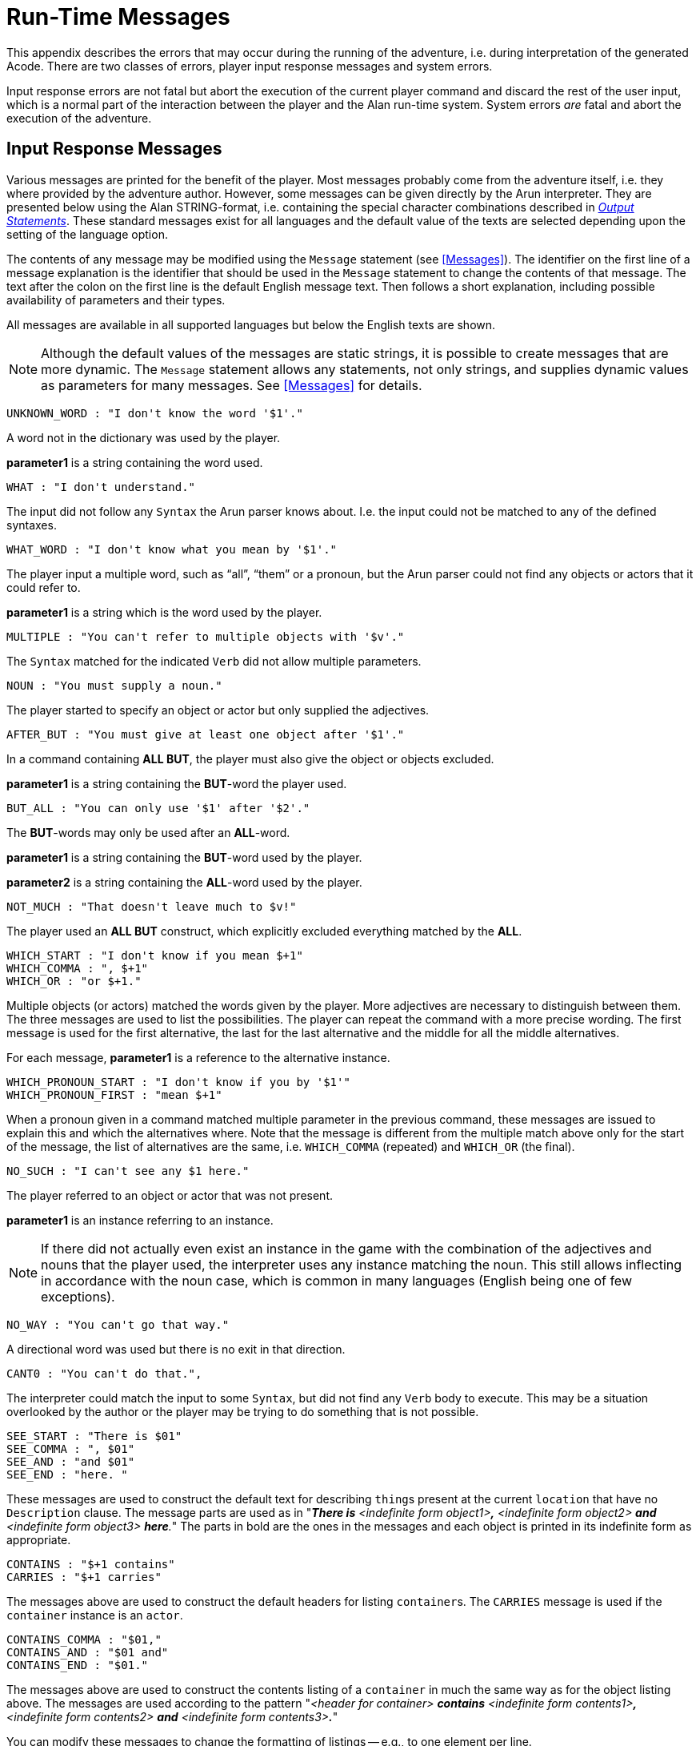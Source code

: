 // ******************************************************************************
// *                                                                            *
// *                       Appendix C: Run-Time Messages                        *
// *                                                                            *
// ******************************************************************************
// @NOTE: The error description paragraphs are enclosed in openblocks with role
//        "commentary" to allow styling them with left margin, as in original!

[appendix]
= Run-Time Messages

This appendix describes the errors that may occur during the running of the adventure, i.e. during interpretation of the generated Acode.
There are two classes of errors, player input response messages and system errors.

Input response errors are not fatal but abort the execution of the current player command and discard the rest of the user input, which is a normal part of the interaction between the player and the Alan run-time system.
System errors _are_ fatal and abort the execution of the adventure.

== Input Response Messages

Various messages are printed for the benefit of the player.
Most messages probably come from the adventure itself, i.e. they where provided by the adventure author.
However, some messages can be given directly by the ((Arun)) interpreter.
They are presented below using the Alan STRING-format, i.e. containing the special character combinations described in <<Output Statements,_Output Statements_>>.
These standard messages exist for all ((languages)) and the default value of the texts are selected depending upon the setting of the language option.

The contents of any message may be modified using the `Message` statement (see <<Messages>>).
The identifier on the first line of a message explanation is the identifier that should be used in the `Message` statement to change the contents of that message.
The text after the colon on the first line is the default English message text.
Then follows a short explanation, including possible availability of parameters and their types.

All messages are available in all supported languages but below the English texts are shown.


[NOTE]
================================================================================
Although the default values of the messages are static strings, it is possible to create messages that are more dynamic.
The `Message` statement allows any statements, not only strings, and supplies dynamic values as parameters for many messages.
See <<Messages>> for details.
================================================================================


[literal, role="shell"]
................................................................................
UNKNOWN_WORD : "I don't know the word '$1'."
................................................................................


[role="commentary"]
--
A word not in the dictionary was used by the player.

*parameter1* is a string containing the word used.
--


[literal, role="shell"]
................................................................................
WHAT : "I don't understand."
................................................................................

[role="commentary"]
--
The input did not follow any `Syntax` the Arun parser knows about.
I.e. the input could not be matched to any of the defined syntaxes.
--


[literal, role="shell"]
................................................................................
WHAT_WORD : "I don't know what you mean by '$1'."
................................................................................

[role="commentary"]
--
The player input a multiple word, such as (((ALL (player input)))) "`all`", (((THEM (player input)))) "`them`" or a pronoun, but the Arun parser could not find any objects or actors that it could refer to.

*parameter1* is a string which is the word used by the player.
--


[literal, role="shell"]
................................................................................
MULTIPLE : "You can't refer to multiple objects with '$v'."
................................................................................

[role="commentary"]
--
The `Syntax` matched for the indicated `Verb` did not allow ((multiple parameters)).
--


[literal, role="shell"]
................................................................................
NOUN : "You must supply a noun."
................................................................................

[role="commentary"]
--
The player started to specify an object or actor but only supplied the adjectives.
--


[literal, role="shell"]
................................................................................
AFTER_BUT : "You must give at least one object after '$1'."
................................................................................

[role="commentary"]
--
In a command containing (((ALL (player input)))) (((BUT (player input)))) *ALL BUT*, the player must also give the object or objects excluded.

*parameter1* is a string containing the *BUT*-word the player used.
--


[literal, role="shell"]
................................................................................
BUT_ALL : "You can only use '$1' after '$2'."
................................................................................

[role="commentary"]
--
The (((BUT (player input)))) (((EXCEPT (player input)))) *BUT*-words may only be used after an (((ALL (player input)))) *ALL*-word.

*parameter1* is a string containing the *BUT*-word used by the player.

*parameter2* is a string containing the *ALL*-word used by the player.
--


[literal, role="shell"]
................................................................................
NOT_MUCH : "That doesn't leave much to $v!"
................................................................................

[role="commentary"]
--
The player used an (((ALL (player input)))) (((BUT (player input)))) *ALL BUT* construct, which explicitly excluded everything matched by the *ALL*.
--


[literal, role="shell"]
................................................................................
WHICH_START : "I don't know if you mean $+1"
WHICH_COMMA : ", $+1"
WHICH_OR : "or $+1."
................................................................................

[role="commentary"]
--
Multiple objects (or actors) matched the words given by the player.
More adjectives are necessary to distinguish between them.
The three messages are used to list the possibilities.
The player can repeat the command with a more precise wording.
The first message is used for the first alternative, the last for the last alternative and the middle for all the middle alternatives.

For each message, *parameter1* is a reference to the alternative instance.
--


[literal, role="shell"]
................................................................................
WHICH_PRONOUN_START : "I don't know if you by '$1'"
WHICH_PRONOUN_FIRST : "mean $+1"
................................................................................

[role="commentary"]
--
When a pronoun given in a command matched multiple parameter in the previous command, these messages are issued to explain this and which the alternatives where.
Note that the message is different from the multiple match above only for the start of the message, the list of alternatives are the same, i.e. `WHICH_COMMA` (repeated) and `WHICH_OR` (the final).
--


[literal, role="shell"]
................................................................................
NO_SUCH : "I can't see any $1 here."
................................................................................

[role="commentary"]
--
The player referred to an object or actor that was not present.

*parameter1* is an instance referring to an instance.
--


[NOTE]
================================================================================
If there did not actually even exist an instance in the game with the combination of the adjectives and nouns that the player used, the interpreter uses any instance matching the noun.
This still allows inflecting in accordance with the noun case, which is common in many languages (English being one of few exceptions).
================================================================================



[literal, role="shell"]
................................................................................
NO_WAY : "You can't go that way."
................................................................................

[role="commentary"]
--
A directional word was used but there is no exit in that direction.
--


[literal, role="shell"]
................................................................................
CANT0 : "You can't do that.",
................................................................................

[role="commentary"]
--
The interpreter could match the input to some `Syntax`, but did not find any `Verb` body to execute.
This may be a situation overlooked by the author or the player may be trying to do something that is not possible.
--


[literal, role="shell"]
................................................................................
SEE_START : "There is $01"
SEE_COMMA : ", $01"
SEE_AND : "and $01"
SEE_END : "here. "
................................................................................

// @NOTE: Had to change "The underlined parts" to "The parts in bold" because in
//        AsciiDoc underlined text had to be restyled to strong!

[role="commentary"]
--
These messages are used to construct the default text for describing ``thing``s present at the current `location` that have no `Description` clause.
The message parts are used as in "_**There is** <indefinite form object1>**,** <indefinite form object2> *and* <indefinite form object3> **here**._" The parts in bold are the ones in the messages and each object is printed in its indefinite form as appropriate.
--


[literal, role="shell"]
................................................................................
CONTAINS : "$+1 contains"
CARRIES : "$+1 carries"
................................................................................

[role="commentary"]
--
The messages above are used to construct the default headers for listing ``container``s.
The `CARRIES` message is used if the `container` instance is an `actor`.
--


[literal, role="shell"]
................................................................................
CONTAINS_COMMA : "$01,"
CONTAINS_AND : "$01 and"
CONTAINS_END : "$01."
................................................................................

[role="commentary"]
--
The messages above are used to construct the contents listing of a `container` in much the same way as for the object listing above.
The messages are used according to the pattern "_<header for container> *contains* <indefinite form contents1>**,** <indefinite form contents2> *and* <indefinite form contents3>**.**_"

You can modify these messages to change the formatting of listings -- e.g., to one element per line.
--


[literal, role="shell"]
................................................................................
CAN_NOT_CONTAIN : "$+1 can not contain $+2."
................................................................................

[role="commentary"]
--
If an attempt to put something in a `container` that does not meet the class restrictions for the `container`, this message will be delivered.
--


[literal, role="shell"]
................................................................................
IS_EMPTY : "$+1 is empty."
................................................................................

[role="commentary"]
--
The default messages for empty ``container``s.
--


[literal, role="shell"]
................................................................................
EMPTY_HANDED : "$+1 is empty-handed."
................................................................................

[role="commentary"]
--
The default messages for empty ``container``s that are ``actor``s.
--


[literal, role="shell"]
................................................................................
HAVE_SCORED : "You have scored $1 points out of $2."
................................................................................

[role="commentary"]
--
This is the default message for presenting scores, if you use the `Score` statement.

*parameter1* is an integer containing the current score.

*parameter2* is an integer containing the maximum score possible.
--


[literal, role="shell"]
................................................................................
MORE : "<More>"
................................................................................

[role="commentary"]
--
The classic message when the screen is full.
The player should press kbd:[RETURN] to proceed.
--


[literal, role="shell"]
................................................................................
AGAIN : "(again)"
................................................................................

[role="commentary"]
--
This message is presented immediately after the `location` name if the `location` has been visited before to give the player the information that he has visited this `location` before (a good thing in some adventures).
If you wish to disable this, set this message to an empty string.
--


[literal, role="shell"]
................................................................................
SAVE_WHERE : "Enter file name to save in"
................................................................................

[role="commentary"]
--
When executing a `Save` the player can enter the name of the file to save in.
The name used in the previous `Save` is used as a default.
--


[literal, role="shell"]
................................................................................
SAVE_OVERWRITE : "That file already exists, overwrite (y) ? "
................................................................................

[role="commentary"]
--
If the save file already exists, the player must confirm overwriting.
--


[literal, role="shell"]
................................................................................
SAVE_FAILED : "Sorry, save failed."
................................................................................

[role="commentary"]
--
When executing a `Save`, the file system indicated some error, usually a write protected directory or full disks.
--


[literal, role="shell"]
................................................................................
RESTORE_FROM : "Enter file name to restore from"
................................................................................

[role="commentary"]
--
A `Restore` statement can restore from any named file.
The previously used file name is used as the default.
--


[literal, role="shell"]
................................................................................
SAVE_MISSING : "Sorry, could not open the save file."
................................................................................

[role="commentary"]
--
When executing a `Restore`, Arun could not find, or open, a save file with the name entered.
--


[literal, role="shell"]
................................................................................
NOT_A_SAVEFILE :"That file does not seem to be an Alan game save file."
................................................................................

[role="commentary"]
--
The save file found by the `Restore` statement was not Alan game save file.
--


[literal, role="shell"]
................................................................................
SAVE_VERSION : "Sorry, the save file was created by a different version."
................................................................................

[role="commentary"]
--
The save file found by the `Restore` statement was created by a different version of the Alan interpreter or the game.
--


[literal, role="shell"]
................................................................................
SAVE_NAME : "Sorry, the save file did not contain a save for this adventure."
................................................................................

[role="commentary"]
--
The indicated save file did not contain a save of this adventure.
--


[literal, role="shell"]
................................................................................
REALLY : "Are you sure (RETURN confirms) ? "
................................................................................

[role="commentary"]
--
This is the confirmation prompt, e.g. before overwriting an already existing save file.
--


[literal, role="shell"]
................................................................................
QUIT_ACTION : "Do you want to RESTART, RESTORE, QUIT or UNDO?"
................................................................................

[role="commentary"]
--
The `Quit` statement requests an action from the player.
--


[NOTE]
================================================================================
The possible answers are currently hard-wired into the interpreter, so changing `RESTART`, `RESTORE`, `QUIT` or `UNDO` will probably confuse the player!
================================================================================



[literal, role="shell"]
................................................................................
UNDONE : "'$1' undone."
................................................................................

[role="commentary"]
--
When an action is undone, this message is presented to confirm the player action.

*parameter1* is a string containing the player command that was undone.
Note that since only commands that change any state in the game world are logged, the command might very well not be the last command.
--


[literal, role="shell"]
................................................................................
NO_UNDO : "No further undo available."
................................................................................

[role="commentary"]
--
If the player tries to undo an action and no further actions where recorded (because of lack of memory, undone to beginning of session, etc.) this message is used to inform the player of that fact.
--


[literal, role="shell"]
................................................................................
WHICH_PRONOUN_START : "I don't know if you by '$1'
WHICH_PRONOUN_FIRST : "mean $+1"
................................................................................

[role="commentary"]
--
These messages are presented when the player used a pronoun which was ambiguous.
The alternatives are listed using the `WHICH_PRONOUN_FIRST` followed by the message(s) `WHICH_ONE_COMMA` (if there were more than two alternatives), and finally by `WHICH_ONE_OR`.
--


[literal, role="shell"]
................................................................................
IMPOSSIBLE_WITH : "That's impossible with $+1."
................................................................................

[role="commentary"]
--
If a player action is impossible with a particular parameter combination, but might be possible otherwise, this message is shown to indicate that it is the action _with the parameter_ that is impossible.
--


[literal, role="shell"]
................................................................................
CONTAINMENT_LOOP : "Putting $+1 in itself is impossible."
................................................................................

[role="commentary"]
--
The interpreter detected an attempt to locate an instance inside (contained) itself.
This message reliefs the author from the responsiblility to check for every possible circumstance where this might happen.
--


[literal, role="shell"]
................................................................................
CONTAINMENT_LOOP2 : "Putting $+1 in $+2 is impossible since $+2 already is inside $+1."
................................................................................

[role="commentary"]
--
Same as above but in this case the containment was transitive, i.e. it would create a containment loop with more that one instance involved.
--


== System Errors

System errors are errors caused by internal malfunctions.
Mainly these are implementation errors (aka. bugs!), but may (in some manner) also result from user errors.
The system error messages also have a purple prose style to fit in with your game, e.g.:


[literal, role="shell"]
................................................................................
As you enter the twilight zone of Adventures, you stumble and
fall to your knees. In front of you, you can vaguely see the
outlines of an Adventure that never was.

SYSTEM ERROR: Can't open adventure code file.
................................................................................


== Player Errors

These errors are usually caused by incorrect arguments or file names entered by the player.

[literal, role="shell"]
................................................................................
Can't open adventure code file.
................................................................................

[role="commentary"]
--
The player attempted to run an adventure for which there were no code file available, probably a misspelling.
--


[literal, role="shell"]
................................................................................
Could not read all A3C code.
Checksum error in Acode (.A3C) file (%1 instead of %2).
................................................................................

[role="commentary"]
--
These two messages indicate problems in the adventure file.
Possibly caused by transfer problems of the *.a3c* file.
--


== Author Errors

The following system errors are in some sense caused by the Adventure author (you).


[literal, role="shell"]
................................................................................
Out of memory.
................................................................................

[role="commentary"]
--
The adventure was so large that the interpreter could not allocate enough dynamic memory for it.
Try to finish other running applications (does not work or is not possible on all systems), get more real memory, or complain to the Alan implementors.
This might also be caused by reading incomplete or corrupted game files.
--


[literal, role="shell"]
................................................................................
Incompatible version of ACODE program.
................................................................................

[role="commentary"]
--
The version of the interpreter you are using is different than the Alan compiler used to compile the adventure.
Use a different Arun or recompile the adventure with the matching compiler.
--


[NOTE]
================================================================================
the Arun switch `-d` will, beside entering debug mode, also print the version of both the Arun interpreter and the version of the Alan compiler used to compile the adventure.
================================================================================



[literal, role="shell"]
................................................................................
Index not in container in 'containerMember()'
................................................................................

[role="commentary"]
--
This is most likely caused by doing `Random In` on an empty `container`.
--



[literal, role="shell"]
................................................................................
Recursive LOOK.
................................................................................

[role="commentary"]
--
This message is shown when a `Look` statement is executed as a result of a `Look`!
The `Look` statement should only be used in `Verb` bodies.
It should _not_ be used in descriptions of instances because there is a definite risk that it will be executed as the effect of a `Look`, either explicit or implicit (by the hero entering a `location` which would trigger a `Look` in itself thus starting the recursion!).
--


[literal, role="shell"]
................................................................................
Locating a location that would create a recursive loop of
locations containing each other.
................................................................................

[role="commentary"]
--
This means that an attempt to locate a `location` inside itself has been made.
Probably in an attempt to dynamically manipulate the `location` structure (the map).
--


[literal, role="shell"]
................................................................................
Non-existing parameter referenced.
................................................................................

[role="commentary"]
--
A parameter that wasn't available was referenced.
This is probably due to using a parameter shorthand such as `$2` inside a string in a context where the `Syntax` was restricted to only one parameter.
This may avoided by using the `Say` statement instead of the embedded string parameter references, which would allow compile time checking, thus avoiding the risk of having this happen to the player.


[NOTE]
================================================================================
Parameter references embedded in strings are currently _not_ checked during compile time.
================================================================================
--



[literal, role="shell"]
................................................................................
Interpreter recursion.
................................................................................

The interpreter keeps track of its execution so that it can never enter an endless loop.
There are a few situations where this can occur.
One example is if the `Description` of an instance in some way, directly or indirectly, executes `Describe This`.
As the interpreter is already executing a `Description` of the current instance the invocation of the second will create a loop that never terminates.


== Implementor Errors

Any other text in a system error message is really a SYSTEM ERROR.
Scribble down the text and contact the implementors.
If possible, supply the source for your adventure, a trace of the few last player commands (if possible with single step and trace turned on, see <<Debugging,_Debugging_>>).

// EOF //
